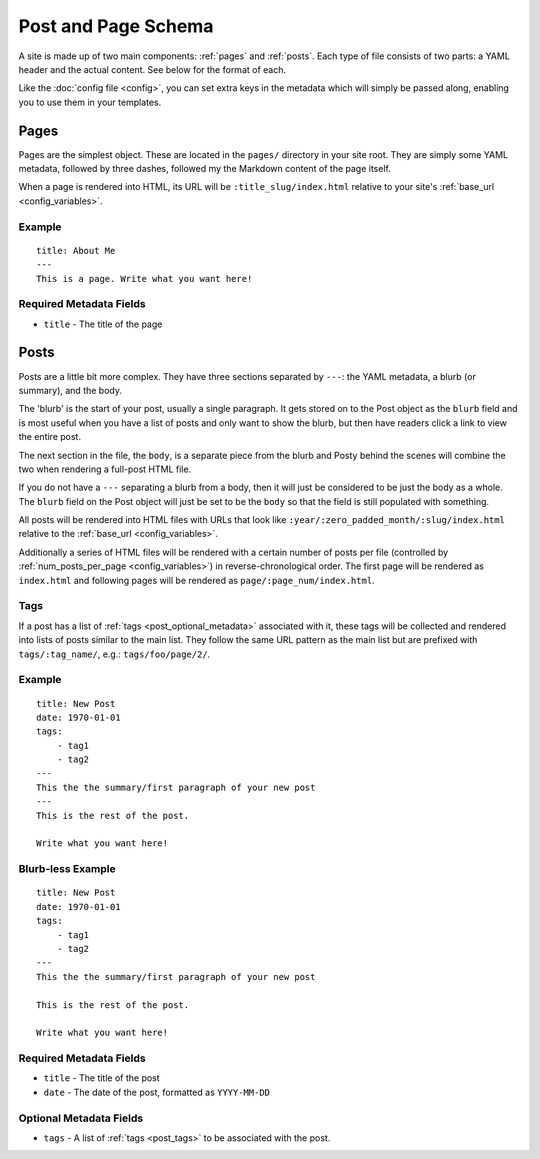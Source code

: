 Post and Page Schema
====================

A site is made up of two main components: :ref:`pages` and :ref:`posts`. Each
type of file consists of two parts: a YAML header and the actual content. See
below for the format of each.

Like the :doc:`config file <config>`, you can set extra keys in the metadata which will
simply be passed along, enabling you to use them in your templates.


.. _pages:

Pages
-----

Pages are the simplest object. These are located in the ``pages/`` directory
in your site root. They are simply some YAML metadata, followed by three
dashes, followed my the Markdown content of the page itself.

When a page is rendered into HTML, its URL will be ``:title_slug/index.html``
relative to your site's :ref:`base_url <config_variables>`.

Example
~~~~~~~
::

  title: About Me
  ---
  This is a page. Write what you want here!

Required Metadata Fields
~~~~~~~~~~~~~~~~~~~~~~~~
* ``title`` - The title of the page


.. _posts:

Posts
-----

Posts are a little bit more complex. They have three sections separated by
``---``: the YAML metadata, a blurb (or summary), and the body.

The 'blurb' is the start of your post, usually a single paragraph. It gets
stored on to the Post object as the ``blurb`` field and is most useful when
you have a list of posts and only want to show the blurb, but then have readers
click a link to view the entire post.

The next section in the file, the ``body``, is a separate piece from the blurb
and Posty behind the scenes will combine the two when rendering a full-post
HTML file.

If you do not have a ``---`` separating a blurb from a body, then it will just
be considered to be just the body as a whole. The ``blurb`` field on the Post
object will just be set to be the ``body`` so that the field is still populated
with something.

All posts will be rendered into HTML files with URLs that look like
``:year/:zero_padded_month/:slug/index.html`` relative to the
:ref:`base_url <config_variables>`.

Additionally a series of HTML files will be rendered with a certain number of
posts per file (controlled by :ref:`num_posts_per_page <config_variables>`) in
reverse-chronological order. The first page will be rendered as ``index.html``
and following pages will be rendered as ``page/:page_num/index.html``.

.. _post_tags:

Tags
~~~~

If a post has a list of :ref:`tags <post_optional_metadata>` associated with
it, these tags will be collected and rendered into lists of posts similar to
the main list. They follow the same URL pattern as the main list but are
prefixed with ``tags/:tag_name/``, e.g.: ``tags/foo/page/2/``.

Example
~~~~~~~
::

  title: New Post
  date: 1970-01-01
  tags:
      - tag1
      - tag2
  ---
  This the the summary/first paragraph of your new post
  ---
  This is the rest of the post.

  Write what you want here!

Blurb-less Example
~~~~~~~~~~~~~~~~~~
::

  title: New Post
  date: 1970-01-01
  tags:
      - tag1
      - tag2
  ---
  This the the summary/first paragraph of your new post

  This is the rest of the post.

  Write what you want here!

Required Metadata Fields
~~~~~~~~~~~~~~~~~~~~~~~~
* ``title`` - The title of the post
* ``date`` - The date of the post, formatted as ``YYYY-MM-DD``

.. _post_optional_metadata:

Optional Metadata Fields
~~~~~~~~~~~~~~~~~~~~~~~~
* ``tags`` - A list of :ref:`tags <post_tags>` to be associated with the post.
